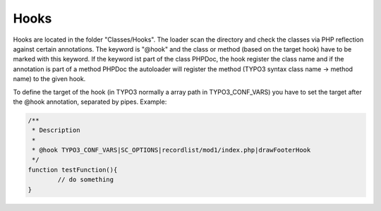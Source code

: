 .. index:: ! Hooks

.. _hooks:

Hooks
^^^^^

Hooks are located in the folder "Classes/Hooks". The loader scan the directory and check the classes via PHP reflection against certain annotations. The keyword is "@hook" and the class or method (based on the target hook) have to be marked with this keyword. If the keyword ist part of the class PHPDoc, the hook register the class name and if the annotation is part of a method PHPDoc the autoloader will register the method (TYPO3 syntax class name -> method name) to the given hook.

To define the target of the hook (in TYPO3 normally a array path in TYPO3_CONF_VARS) you have to set the target after the @hook annotation, separated by pipes. Example:

.. code-block:: php

	/**
	 * Description
	 *
	 * @hook TYPO3_CONF_VARS|SC_OPTIONS|recordlist/mod1/index.php|drawFooterHook
	 */
	function testFunction(){
		// do something
	}
